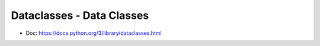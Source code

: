 Dataclasses - Data Classes
==============================================================================
- Doc: https://docs.python.org/3/library/dataclasses.html

.. autotoctree::
    :maxdepth: 1
